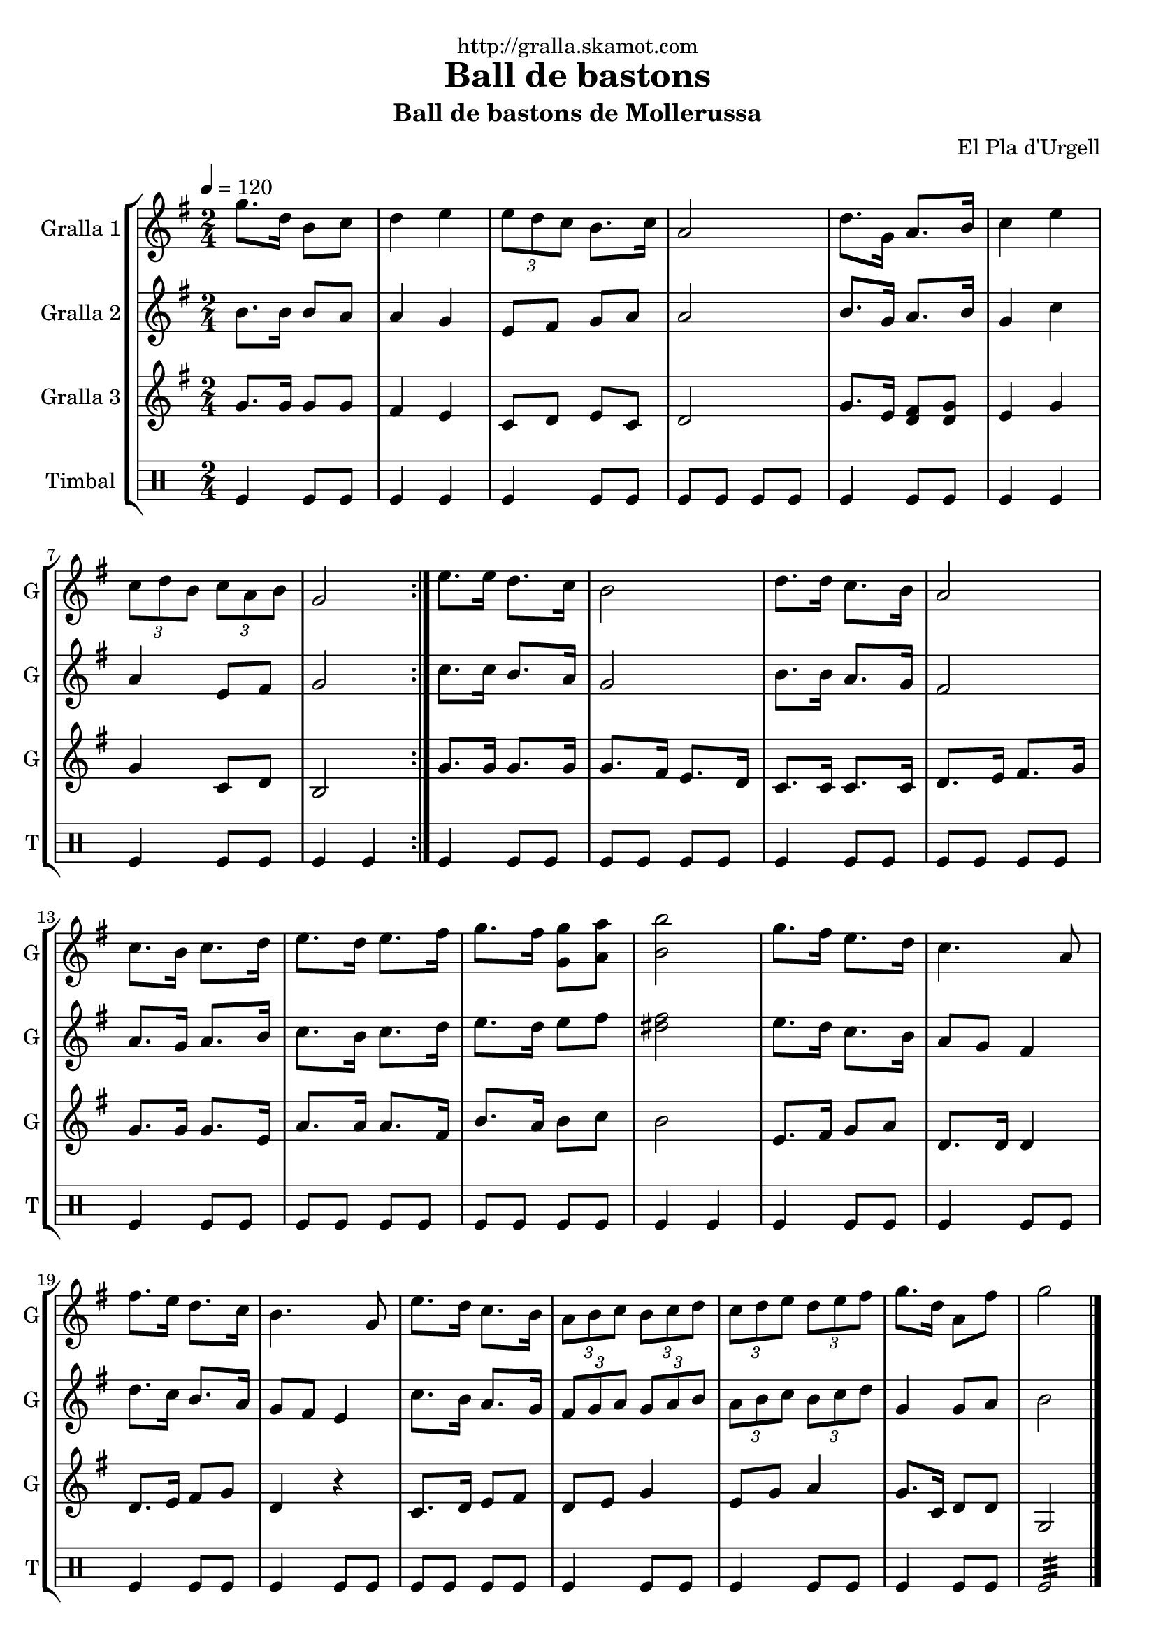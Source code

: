 \version "2.16.2"

\header {
  dedication="http://gralla.skamot.com"
  title="Ball de bastons"
  subtitle="Ball de bastons de Mollerussa"
  subsubtitle=""
  poet=""
  meter=""
  piece=""
  composer="El Pla d'Urgell"
  arranger=""
  opus=""
  instrument=""
  copyright=""
  tagline=""
}

liniaroAa =
\relative g''
{
  \tempo 4=120
  \clef treble
  \key g \major
  \time 2/4
  \repeat volta 2 { g8. d16 b8 c  |
  d4 e  |
  \times 2/3 { e8 d c } b8. c16  |
  a2  |
  %05
  d8. g,16 a8. b16  |
  c4 e  |
  \times 2/3 { c8 d b } \times 2/3 { c a b }  |
  g2  | }
  e'8. e16 d8. c16  |
  %10
  b2  |
  d8. d16 c8. b16  |
  a2  |
  c8. b16 c8. d16  |
  e8. d16 e8. fis16  |
  %15
  g8. fis16 <g, g'>8 <a a'>  |
  <b b'>2  |
  g'8. fis16 e8. d16  |
  c4. a8  |
  fis'8. e16 d8. c16  |
  %20
  b4. g8  |
  e'8. d16 c8. b16  |
  \times 2/3 { a8 b c } \times 2/3 { b c d }  |
  \times 2/3 { c8 d e } \times 2/3 { d e fis }  |
  g8. d16 a8 fis'  |
  %25
  g2  \bar "|."
}

liniaroAb =
\relative b'
{
  \tempo 4=120
  \clef treble
  \key g \major
  \time 2/4
  \repeat volta 2 { b8. b16 b8 a  |
  a4 g  |
  e8 fis g a  |
  a2  |
  %05
  b8. g16 a8. b16  |
  g4 c  |
  a4 e8 fis  |
  g2  | }
  c8. c16 b8. a16  |
  %10
  g2  |
  b8. b16 a8. g16  |
  fis2  |
  a8. g16 a8. b16  |
  c8. b16 c8. d16  |
  %15
  e8. d16 e8 fis  |
  <dis fis>2  |
  e8. d16 c8. b16  |
  a8 g fis4  |
  d'8. c16 b8. a16  |
  %20
  g8 fis e4  |
  c'8. b16 a8. g16  |
  \times 2/3 { fis8 g a } \times 2/3 { g a b }  |
  \times 2/3 { a8 b c } \times 2/3 { b c d }  |
  g,4 g8 a  |
  %25
  b2  \bar "|."
}

liniaroAc =
\relative g'
{
  \tempo 4=120
  \clef treble
  \key g \major
  \time 2/4
  \repeat volta 2 { g8. g16 g8 g  |
  fis4 e  |
  c8 d e c  |
  d2  |
  %05
  g8. e16 <d fis>8 <d g>  |
  e4 g  |
  g4 c,8 d  |
  b2  | }
  g'8. g16 g8. g16  |
  %10
  g8. fis16 e8. d16  |
  c8. c16 c8. c16  |
  d8. e16 fis8. g16  |
  g8. g16 g8. e16  |
  a8. a16 a8. fis16  |
  %15
  b8. a16 b8 c  |
  b2  |
  e,8. fis16 g8 a  |
  d,8. d16 d4  |
  d8. e16 fis8 g  |
  %20
  d4 r  |
  c8. d16 e8 fis  |
  d8 e g4  |
  e8 g a4  |
  g8. c,16 d8 d  |
  %25
  g,2  \bar "|."
}

liniaroAd =
\drummode
{
  \tempo 4=120
  \time 2/4
  \repeat volta 2 { tomfl4 tomfl8 tomfl  |
  tomfl4 tomfl  |
  tomfl4 tomfl8 tomfl  |
  tomfl8 tomfl tomfl tomfl  |
  %05
  tomfl4 tomfl8 tomfl  |
  tomfl4 tomfl  |
  tomfl4 tomfl8 tomfl  |
  tomfl4 tomfl  | }
  tomfl4 tomfl8 tomfl  |
  %10
  tomfl8 tomfl tomfl tomfl  |
  tomfl4 tomfl8 tomfl  |
  tomfl8 tomfl tomfl tomfl  |
  tomfl4 tomfl8 tomfl  |
  tomfl8 tomfl tomfl tomfl  |
  %15
  tomfl8 tomfl tomfl tomfl  |
  tomfl4 tomfl  |
  tomfl4 tomfl8 tomfl  |
  tomfl4 tomfl8 tomfl  |
  tomfl4 tomfl8 tomfl  |
  %20
  tomfl4 tomfl8 tomfl  |
  tomfl8 tomfl tomfl tomfl  |
  tomfl4 tomfl8 tomfl  |
  tomfl4 tomfl8 tomfl  |
  tomfl4 tomfl8 tomfl  |
  %25
  tomfl2:32  \bar "|."
}

\bookpart {
  \score {
    \new StaffGroup {
      \override Score.RehearsalMark #'self-alignment-X = #LEFT
      <<
        \new Staff \with {instrumentName = #"Gralla 1" shortInstrumentName = #"G"} \liniaroAa
        \new Staff \with {instrumentName = #"Gralla 2" shortInstrumentName = #"G"} \liniaroAb
        \new Staff \with {instrumentName = #"Gralla 3" shortInstrumentName = #"G"} \liniaroAc
        \new DrumStaff \with {instrumentName = #"Timbal" shortInstrumentName = #"T"} \liniaroAd
      >>
    }
    \layout {}
  }
  \score { \unfoldRepeats
    \new StaffGroup {
      \override Score.RehearsalMark #'self-alignment-X = #LEFT
      <<
        \new Staff \with {instrumentName = #"Gralla 1" shortInstrumentName = #"G"} \liniaroAa
        \new Staff \with {instrumentName = #"Gralla 2" shortInstrumentName = #"G"} \liniaroAb
        \new Staff \with {instrumentName = #"Gralla 3" shortInstrumentName = #"G"} \liniaroAc
        \new DrumStaff \with {instrumentName = #"Timbal" shortInstrumentName = #"T"} \liniaroAd
      >>
    }
    \midi {
      \set Staff.midiInstrument = "oboe"
      \set DrumStaff.midiInstrument = "drums"
    }
  }
}

\bookpart {
  \header {instrument="Gralla 1"}
  \score {
    \new StaffGroup {
      \override Score.RehearsalMark #'self-alignment-X = #LEFT
      <<
        \new Staff \liniaroAa
      >>
    }
    \layout {}
  }
  \score { \unfoldRepeats
    \new StaffGroup {
      \override Score.RehearsalMark #'self-alignment-X = #LEFT
      <<
        \new Staff \liniaroAa
      >>
    }
    \midi {
      \set Staff.midiInstrument = "oboe"
      \set DrumStaff.midiInstrument = "drums"
    }
  }
}

\bookpart {
  \header {instrument="Gralla 2"}
  \score {
    \new StaffGroup {
      \override Score.RehearsalMark #'self-alignment-X = #LEFT
      <<
        \new Staff \liniaroAb
      >>
    }
    \layout {}
  }
  \score { \unfoldRepeats
    \new StaffGroup {
      \override Score.RehearsalMark #'self-alignment-X = #LEFT
      <<
        \new Staff \liniaroAb
      >>
    }
    \midi {
      \set Staff.midiInstrument = "oboe"
      \set DrumStaff.midiInstrument = "drums"
    }
  }
}

\bookpart {
  \header {instrument="Gralla 3"}
  \score {
    \new StaffGroup {
      \override Score.RehearsalMark #'self-alignment-X = #LEFT
      <<
        \new Staff \liniaroAc
      >>
    }
    \layout {}
  }
  \score { \unfoldRepeats
    \new StaffGroup {
      \override Score.RehearsalMark #'self-alignment-X = #LEFT
      <<
        \new Staff \liniaroAc
      >>
    }
    \midi {
      \set Staff.midiInstrument = "oboe"
      \set DrumStaff.midiInstrument = "drums"
    }
  }
}

\bookpart {
  \header {instrument="Timbal"}
  \score {
    \new StaffGroup {
      \override Score.RehearsalMark #'self-alignment-X = #LEFT
      <<
        \new DrumStaff \liniaroAd
      >>
    }
    \layout {}
  }
  \score { \unfoldRepeats
    \new StaffGroup {
      \override Score.RehearsalMark #'self-alignment-X = #LEFT
      <<
        \new DrumStaff \liniaroAd
      >>
    }
    \midi {
      \set Staff.midiInstrument = "oboe"
      \set DrumStaff.midiInstrument = "drums"
    }
  }
}

